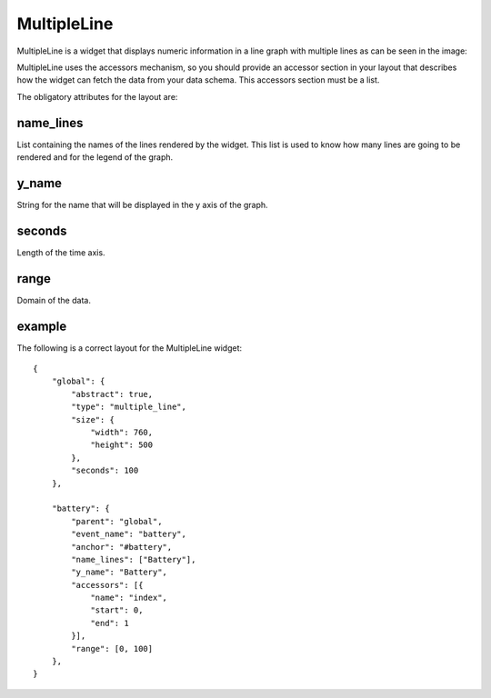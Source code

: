 MultipleLine
------------

MultipleLine is a widget that displays numeric information in a line graph with
multiple lines as can be seen in the image:

.. image:: images/multiline.png

MultipleLine uses the accessors mechanism, so you should provide an accessor
section in your layout that describes how the widget can fetch the data from
your data schema. This accessors section must be a list.

The obligatory attributes for the layout are:

name_lines
::::::::::

List containing the names of the lines rendered by the widget. This list is used
to know how many lines are going to be rendered and for the legend of the graph.

y_name
::::::

String for the name that will be displayed in the y axis of the graph.

seconds
:::::::

Length of the time axis.

range
:::::

Domain of the data.

example
:::::::

The following is a correct layout for the MultipleLine widget::

    {
        "global": {
            "abstract": true,
            "type": "multiple_line",
            "size": {
                "width": 760,
                "height": 500
            },
            "seconds": 100
        },

        "battery": {
            "parent": "global",
            "event_name": "battery",
            "anchor": "#battery",
            "name_lines": ["Battery"],
            "y_name": "Battery",
            "accessors": [{
                "name": "index",
                "start": 0,
                "end": 1
            }],
            "range": [0, 100]
        },
    }
